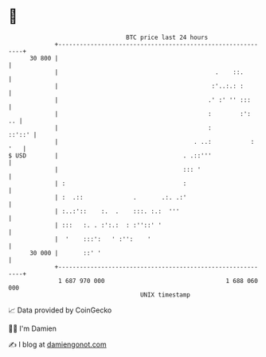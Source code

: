 * 👋

#+begin_example
                                    BTC price last 24 hours                    
                +------------------------------------------------------------+ 
         30 800 |                                                            | 
                |                                            .    ::.        | 
                |                                           :'..:.: :        | 
                |                                          .' :' '' :::      | 
                |                                          :        :':   .. | 
                |                                          :          ::'::' | 
                |                                      . ..:           : '   | 
   $ USD        |                                   . .::'''                 | 
                |                                   ::: '                    | 
                | :                                 :                        | 
                | :  .::              .       .:. .:'                        | 
                | :..:'::    :.  .    :::. :.:  '''                          | 
                | :::   :. . :':.:  : :''::' '                               | 
                |  '    :::':   ' :'':    '                                  | 
         30 000 |       ::' '                                                | 
                +------------------------------------------------------------+ 
                 1 687 970 000                                  1 688 060 000  
                                        UNIX timestamp                         
#+end_example
📈 Data provided by CoinGecko

🧑‍💻 I'm Damien

✍️ I blog at [[https://www.damiengonot.com][damiengonot.com]]
